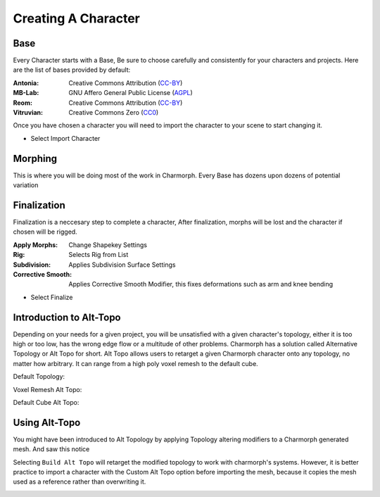 Creating A Character
======================

.. Creating A Character

Base
------------
Every Character starts with a Base, Be sure to choose carefully and consistently for your characters and projects.
Here are the list of bases provided by default:

:Antonia: Creative Commons Attribution (`CC-BY <https://creativecommons.org/licenses/by/4.0/deed.en>`_)
:MB-Lab: GNU Affero General Public License (`AGPL <https://www.gnu.org/licenses/agpl-3.0.en.html>`_)
:Reom: Creative Commons Attribution (`CC-BY <https://creativecommons.org/licenses/by/4.0/deed.en>`_)
:Vitruvian: Creative Commons Zero (`CC0 <https://creativecommons.org/public-domain/cc0/>`_)

.. image:: images/BaseCharacter.png
  :width: 256
  :alt: Selecting a Base

Once you have chosen a character you will need to import the character to your scene to start changing it.

.. image:: images/ImportCharacter.png
  :width: 256
  :alt: Import Character

* Select Import Character

Morphing
------------

This is where you will be doing most of the work in Charmorph.
Every Base has dozens upon dozens of potential variation 

.. image:: images/Morphs.png
  :width: 384
  :alt: Use morphs

Finalization
----------------
Finalization is a neccesary step to complete a character, After finalization, morphs will be lost and the character if chosen will be rigged.

.. image:: images/Finalize.png
  :width: 384
  :alt: Finalization step

:Apply Morphs: Change Shapekey Settings 
:Rig: Selects Rig from List
:Subdivision: Applies Subdivision Surface Settings
:Corrective Smooth: Applies Corrective Smooth Modifier, this fixes deformations such as arm and knee bending

* Select Finalize

Introduction to Alt-Topo
----------------
Depending on your needs for a given project, you will be unsatisfied with a given character's topology, either it is too high or too low, has the wrong edge flow or a multitude of other problems.
Charmorph has a solution called Alternative Topology or Alt Topo for short. Alt Topo allows users to retarget a given Charmorph character onto any topology, no matter how arbitrary. It can range from a high poly voxel remesh to the default cube.

Default Topology:

.. image:: images/MB-LAB_Male_Default_Topology.png
  :width: 768
  :alt: MB Lab Male Default Topology
  

Voxel Remesh Alt Topo:

.. image:: images/MB-LAB_Male_Voxel_RemeshAltTopo.png
  :width: 768
  :alt: MB Lab Male Voxel Remesh Alt Topo

Default Cube Alt Topo:

.. image:: images/MB-LAB_Male_DefaultCube_AltTopo.png
  :width: 768
  :alt: MB Lab Male Cube Remesh Alt Topo
  

Using Alt-Topo
----------------

You might have been introduced to Alt Topology by applying Topology altering modifiers to a Charmorph generated mesh.
And saw this notice

.. image:: images/BuildAltTopoUI.png
  :width: 256
  :alt: Build Alternate Topology UI Menu
  
Selecting ``Build Alt Topo`` will retarget the modified topology to work with charmorph's systems.
However, it is better practice to import a character with the Custom Alt Topo option before importing the mesh, because it copies the mesh used as a reference rather than overwriting it.

.. image:: images/ImportAltTopoUI.png
  :width: 256
  :alt: Import Alternate Topology UI Menu
